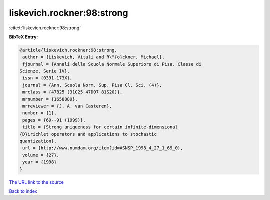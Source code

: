 liskevich.rockner:98:strong
===========================

:cite:t:`liskevich.rockner:98:strong`

**BibTeX Entry:**

.. code-block:: bibtex

   @article{liskevich.rockner:98:strong,
    author = {Liskevich, Vitali and R\"{o}ckner, Michael},
    fjournal = {Annali della Scuola Normale Superiore di Pisa. Classe di
   Scienze. Serie IV},
    issn = {0391-173X},
    journal = {Ann. Scuola Norm. Sup. Pisa Cl. Sci. (4)},
    mrclass = {47B25 (31C25 47D07 81S20)},
    mrnumber = {1658889},
    mrreviewer = {J. A. van Casteren},
    number = {1},
    pages = {69--91 (1999)},
    title = {Strong uniqueness for certain infinite-dimensional
   {D}irichlet operators and applications to stochastic
   quantization},
    url = {http://www.numdam.org/item?id=ASNSP_1998_4_27_1_69_0},
    volume = {27},
    year = {1998}
   }
`The URL link to the source <ttp://www.numdam.org/item?id=ASNSP_1998_4_27_1_69_0}>`_


`Back to index <../By-Cite-Keys.html>`_

